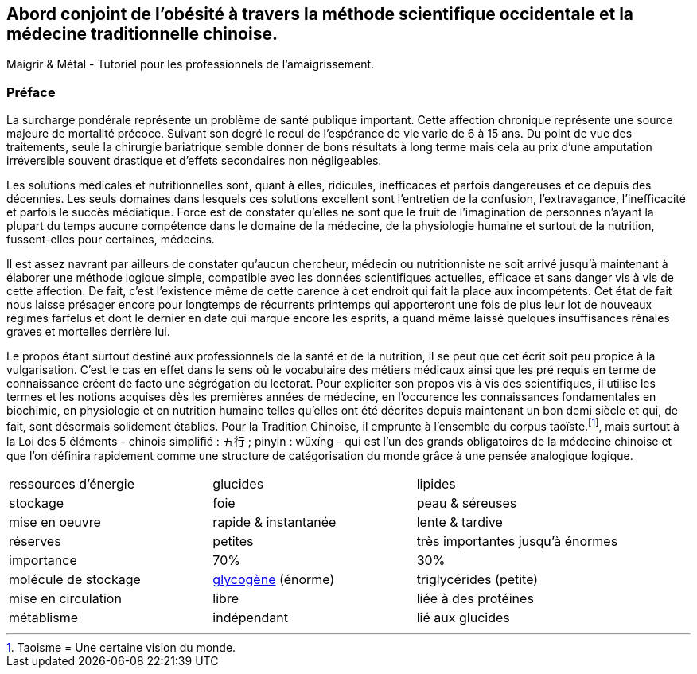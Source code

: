 == Abord conjoint de l'obésité à travers la méthode scientifique occidentale et la médecine traditionnelle chinoise.

Maigrir & Métal - Tutoriel pour les professionnels de l’amaigrissement.

=== Préface

La surcharge pondérale représente un problème de santé publique important. Cette affection chronique représente une source majeure de mortalité précoce. Suivant son degré le recul de l’espérance de vie varie de 6 à 15 ans. Du point de vue des traitements, seule la chirurgie bariatrique semble donner de bons résultats à long terme mais cela au prix d’une amputation irréversible souvent drastique et d’effets secondaires non négligeables.

Les solutions médicales et nutritionnelles sont, quant à elles, ridicules, inefficaces et parfois dangereuses et ce depuis des décennies. Les seuls domaines dans lesquels ces solutions excellent sont l’entretien de la confusion, l’extravagance, l’inefficacité et parfois le succès médiatique. Force est de constater qu’elles ne sont que le fruit de l’imagination de personnes n’ayant la plupart du temps aucune compétence dans le domaine de la médecine, de la physiologie humaine et surtout de la nutrition, fussent-elles pour certaines, médecins.

Il est assez navrant par ailleurs de constater qu’aucun chercheur, médecin ou nutritionniste ne soit arrivé jusqu’à maintenant à élaborer une méthode logique simple, compatible avec les données scientifiques actuelles, efficace et sans danger vis à vis de cette affection. De fait, c’est l’existence même de cette carence à cet endroit qui fait la place aux incompétents. Cet état de fait nous laisse présager encore pour longtemps de récurrents printemps qui apporteront une fois de plus leur lot de nouveaux régimes farfelus et dont le dernier en date qui marque encore les esprits, a quand même laissé quelques insuffisances rénales graves et mortelles derrière lui.

Le propos étant surtout destiné aux professionnels de la santé et de la nutrition, il se peut que cet écrit soit peu propice à la vulgarisation. C’est le cas en effet dans le sens où le vocabulaire des métiers médicaux ainsi que les pré requis en terme de connaissance créent de facto une ségrégation du lectorat. Pour expliciter son propos vis à vis des scientifiques, il utilise les termes et les notions acquises dès les premières années de médecine, en l’occurence les connaissances fondamentales en biochimie, en physiologie et en nutrition humaine telles qu’elles ont été décrites depuis maintenant un bon demi siècle et qui, de fait, sont désormais solidement établies. Pour la Tradition Chinoise, il emprunte à l’ensemble du corpus taoïste.footnote:[Taoisme = Une certaine vision du monde.], mais surtout à la Loi des 5 éléments - chinois simplifié : 五行 ; pinyin : wǔxíng - qui est l’un des grands obligatoires de la médecine chinoise et que l’on définira rapidement comme une structure de catégorisation du monde grâce à une pensée analogique logique.


|=== 

| ressources d'énergie | glucides | lipides

| stockage | foie | peau & séreuses

| mise en oeuvre | rapide & instantanée | lente & tardive

| réserves | petites | très importantes jusqu'à énormes

| importance | 70% | 30%

| molécule de stockage | http://jean-jacques.auclair.pagesperso-orange.fr/polysaccharides/glycogene.htm[glycogène] (énorme)| triglycérides (petite)

| mise en circulation | libre | liée à des protéines

| métablisme | indépendant | lié aux glucides

|=== 



